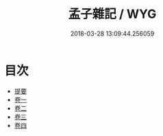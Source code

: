 #+TITLE: 孟子雜記 / WYG
#+DATE: 2018-03-28 13:09:44.256059
* 目次
 - [[file:KR1h0048_000.txt::000-1b][提要]]
 - [[file:KR1h0048_001.txt::001-1a][卷一]]
 - [[file:KR1h0048_002.txt::002-1a][卷二]]
 - [[file:KR1h0048_003.txt::003-1a][卷三]]
 - [[file:KR1h0048_004.txt::004-1a][卷四]]
